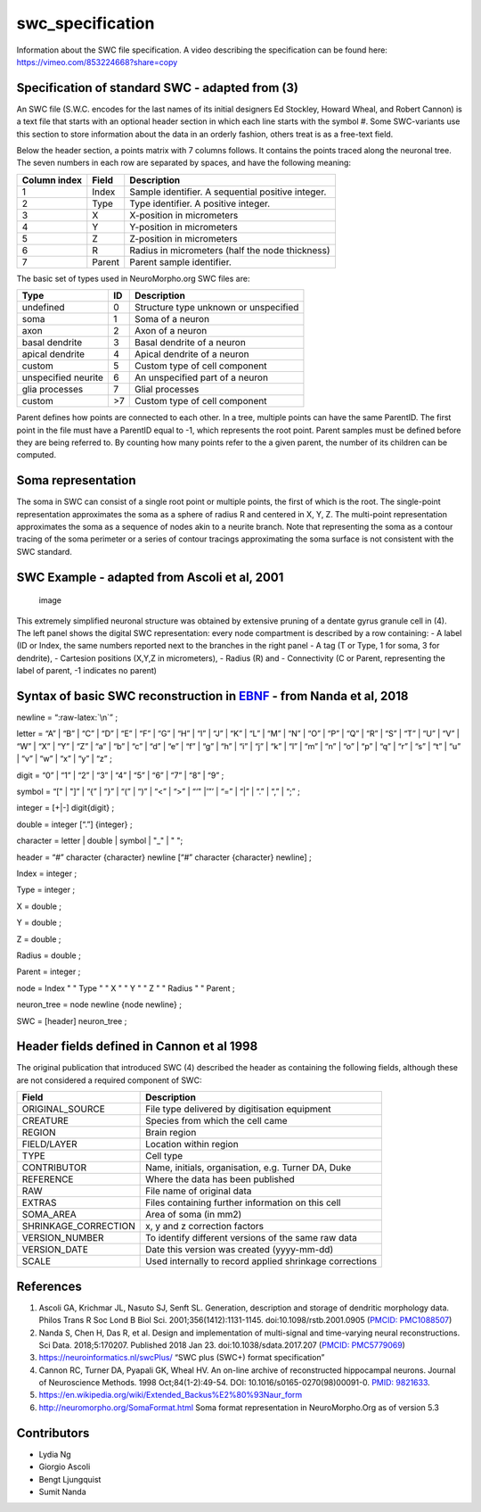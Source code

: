 swc_specification
=================

Information about the SWC file specification. A video describing the 
specification can be found here: https://vimeo.com/853224668?share=copy

Specification of standard SWC - adapted from (3)
------------------------------------------------

An SWC file (S.W.C. encodes for the last names of its initial designers
Ed Stockley, Howard Wheal, and Robert Cannon) is a text file that starts
with an optional header section in which each line starts with the
symbol #. Some SWC-variants use this section to store information about
the data in an orderly fashion, others treat is as a free-text field.

Below the header section, a points matrix with 7 columns follows. It
contains the points traced along the neuronal tree. The seven numbers in
each row are separated by spaces, and have the following meaning:

============ ====== =================================================
Column index Field  Description
============ ====== =================================================
1            Index  Sample identifier. A sequential positive integer.
2            Type   Type identifier. A positive integer.
3            X      X-position in micrometers
4            Y      Y-position in micrometers
5            Z      Z-position in micrometers
6            R      Radius in micrometers (half the node thickness)
7            Parent Parent sample identifier.
============ ====== =================================================

The basic set of types used in NeuroMorpho.org SWC files are: 

==================== ====== =========================================
Type                 ID     Description
==================== ====== =========================================
undefined            0      Structure type unknown or unspecified
soma                 1      Soma of a neuron
axon                 2      Axon of a neuron
basal dendrite       3      Basal dendrite of a neuron
apical dendrite      4      Apical dendrite of a neuron
custom               5      Custom type of cell component
unspecified neurite  6      An unspecified part of a neuron
glia processes       7      Glial processes
custom               >7     Custom type of cell component
==================== ====== =========================================

Parent defines how points are connected to each other. In a tree,
multiple points can have the same ParentID. The first point in the file
must have a ParentID equal to -1, which represents the root point.
Parent samples must be defined before they are being referred to. By
counting how many points refer to the a given parent, the number of its
children can be computed.

Soma representation
-------------------

The soma in SWC can consist of a single root point or multiple points,
the first of which is the root. The single-point representation
approximates the soma as a sphere of radius R and centered in X, Y, Z.
The multi-point representation approximates the soma as a sequence of
nodes akin to a neurite branch. Note that representing the soma as a
contour tracing of the soma perimeter or a series of contour tracings
approximating the soma surface is not consistent with the SWC standard.

SWC Example - adapted from Ascoli et al, 2001
---------------------------------------------

.. figure:: https://user-images.githubusercontent.com/8552673/157725540-a49e8ab7-e930-401c-938b-713dd093dc2c.png
   :alt: image

   image

This extremely simplified neuronal structure was obtained by extensive
pruning of a dentate gyrus granule cell in (4). The left panel shows the
digital SWC representation: every node compartment is described by a row
containing: - A label (ID or Index, the same numbers reported next to
the branches in the right panel - A tag (T or Type, 1 for soma, 3 for
dendrite), - Cartesion positions (X,Y,Z in micrometers), - Radius (R)
and - Connectivity (C or Parent, representing the label of parent, -1
indicates no parent)

Syntax of basic SWC reconstruction in `EBNF <https://en.wikipedia.org/wiki/Extended_Backus%E2%80%93Naur_form>`__ - from Nanda et al, 2018
-----------------------------------------------------------------------------------------------------------------------------------------

newline = “:raw-latex:`\n`” ;

letter = “A” \| “B” \| “C” \| “D” \| “E” \| “F” \| “G” \| “H” \| “I” \|
“J” \| “K” \| “L” \| “M” \| “N” \| “O” \| “P” \| “Q” \| “R” \| “S” \|
“T” \| “U” \| “V” \| “W” \| “X” \| “Y” \| “Z” \| “a” \| “b” \| “c” \|
“d” \| “e” \| “f” \| “g” \| “h” \| “i” \| “j” \| “k” \| “l” \| “m” \|
“n” \| “o” \| “p” \| “q” \| “r” \| “s” \| “t” \| “u” \| “v” \| “w” \|
“x” \| “y” \| “z” ;

digit = “0” \| “1” \| “2” \| “3” \| “4” \| “5” \| “6” \| “7” \| “8” \|
“9” ;

symbol = “[" \| "]” \| “{” \| “}” \| “(” \| “)” \| “<” \| “>” \| “‘"
\|’”’ \| “=” \| “\|” \| “.” \| “,” \| “;” ;

integer = [+|-] digit{digit} ;

double = integer [“.”] {integer} ;

character = letter \| double \| symbol \| "_" \| " ";

header = “#” character {character} newline [“#” character {character}
newline] ;

Index = integer ;

Type = integer ;

X = double ;

Y = double ;

Z = double ;

Radius = double ;

Parent = integer ;

node = Index " " Type " " X " " Y " " Z " " Radius " " Parent ;

neuron_tree = node newline {node newline} ;

SWC = [header] neuron_tree ;

Header fields defined in Cannon et al 1998
------------------------------------------

The original publication that introduced SWC (4) described the header as
containing the following fields, although these are not considered a
required component of SWC:

+----------------------+----------------------------------------------+
| Field                | Description                                  |
+======================+==============================================+
| ORIGINAL_SOURCE      | File type delivered by digitisation          |
|                      | equipment                                    |
+----------------------+----------------------------------------------+
| CREATURE             | Species from which the cell came             |
+----------------------+----------------------------------------------+
| REGION               | Brain region                                 |
+----------------------+----------------------------------------------+
| FIELD/LAYER          | Location within region                       |
+----------------------+----------------------------------------------+
| TYPE                 | Cell type                                    |
+----------------------+----------------------------------------------+
| CONTRIBUTOR          | Name, initials, organisation, e.g. Turner    |
|                      | DA, Duke                                     |
+----------------------+----------------------------------------------+
| REFERENCE            | Where the data has been published            |
+----------------------+----------------------------------------------+
| RAW                  | File name of original data                   |
+----------------------+----------------------------------------------+
| EXTRAS               | Files containing further information on this |
|                      | cell                                         |
+----------------------+----------------------------------------------+
| SOMA_AREA            | Area of soma (in mm2)                        |
+----------------------+----------------------------------------------+
| SHRINKAGE_CORRECTION | x, y and z correction factors                |
+----------------------+----------------------------------------------+
| VERSION_NUMBER       | To identify different versions of the same   |
|                      | raw data                                     |
+----------------------+----------------------------------------------+
| VERSION_DATE         | Date this version was created (yyyy-mm-dd)   |
+----------------------+----------------------------------------------+
| SCALE                | Used internally to record applied shrinkage  |
|                      | corrections                                  |
+----------------------+----------------------------------------------+

References
----------

1. Ascoli GA, Krichmar JL, Nasuto SJ, Senft SL. Generation, description
   and storage of dendritic morphology data. Philos Trans R Soc Lond B
   Biol Sci. 2001;356(1412):1131-1145. doi:10.1098/rstb.2001.0905
   (`PMCID:
   PMC1088507 <https://www.ncbi.nlm.nih.gov/sites/ppmc/articles/PMC1088507/>`__)
2. Nanda S, Chen H, Das R, et al. Design and implementation of
   multi-signal and time-varying neural reconstructions. Sci Data.
   2018;5:170207. Published 2018 Jan 23. doi:10.1038/sdata.2017.207
   (`PMCID:
   PMC5779069 <https://www.ncbi.nlm.nih.gov/sites/ppmc/articles/PMC5779069/>`__)
3. https://neuroinformatics.nl/swcPlus/ “SWC plus (SWC+) format
   specification”
4. Cannon RC, Turner DA, Pyapali GK, Wheal HV. An on-line archive of
   reconstructed hippocampal neurons. Journal of Neuroscience Methods.
   1998 Oct;84(1-2):49-54. DOI: 10.1016/s0165-0270(98)00091-0. `PMID:
   9821633 <https://europepmc.org/article/MED/9821633>`__.
5. https://en.wikipedia.org/wiki/Extended_Backus%E2%80%93Naur_form
6. http://neuromorpho.org/SomaFormat.html Soma format representation in
   NeuroMorpho.Org as of version 5.3

Contributors
------------

-  Lydia Ng
-  Giorgio Ascoli
-  Bengt Ljungquist
-  Sumit Nanda
